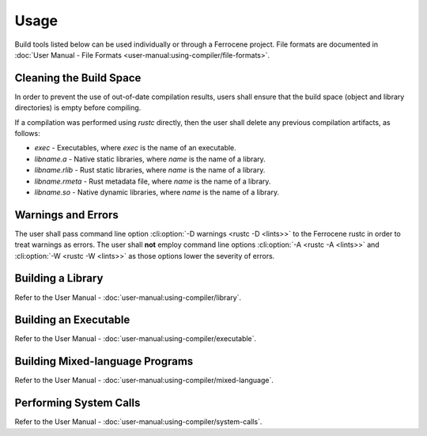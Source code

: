 .. SPDX-License-Identifier: MIT OR Apache-2.0
   SPDX-FileCopyrightText: The Ferrocene Developers

Usage
=====

Build tools listed below can be used individually or through a Ferrocene
project. File formats are documented in :doc:`User Manual - File Formats
<user-manual:using-compiler/file-formats>`.

Cleaning the Build Space
------------------------

In order to prevent the use of out-of-date compilation results, users shall
ensure that the build space (object and library directories) is empty before
compiling.

If a compilation was performed using `rustc` directly, then the user shall
delete any previous compilation artifacts, as follows:

* `exec` - Executables, where `exec` is the name of an executable.

* `libname.a` - Native static libraries, where `name` is the name of a library.

* `libname.rlib` - Rust static libraries, where `name` is the name of a library.

* `libname.rmeta` - Rust metadata file, where `name` is the name of a library.

* `libname.so` - Native dynamic libraries, where `name` is the name of a
  library.


Warnings and Errors
-------------------

The user shall pass command line option :cli:option:`-D warnings <rustc -D
<lints>>` to the Ferrocene rustc in order to treat warnings as errors. The
user shall **not** employ command line options :cli:option:`-A <rustc -A
<lints>>` and :cli:option:`-W <rustc -W <lints>>` as those options lower the
severity of errors.


Building a Library
------------------

Refer to the User Manual - :doc:`user-manual:using-compiler/library`.

Building an Executable
----------------------

Refer to the User Manual - :doc:`user-manual:using-compiler/executable`.

Building Mixed-language Programs
--------------------------------

Refer to the User Manual - :doc:`user-manual:using-compiler/mixed-language`.

Performing System Calls
-----------------------

Refer to the User Manual - :doc:`user-manual:using-compiler/system-calls`.

